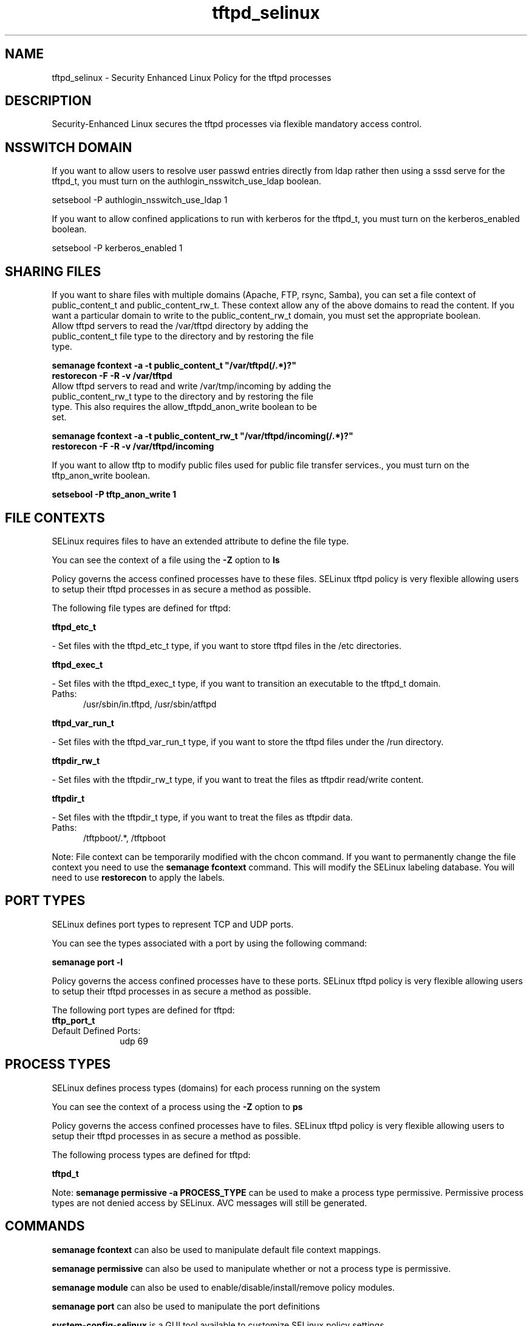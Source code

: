 .TH  "tftpd_selinux"  "8"  "tftpd" "dwalsh@redhat.com" "tftpd SELinux Policy documentation"
.SH "NAME"
tftpd_selinux \- Security Enhanced Linux Policy for the tftpd processes
.SH "DESCRIPTION"

Security-Enhanced Linux secures the tftpd processes via flexible mandatory access
control.  

.SH NSSWITCH DOMAIN

.PP
If you want to allow users to resolve user passwd entries directly from ldap rather then using a sssd serve for the tftpd_t, you must turn on the authlogin_nsswitch_use_ldap boolean.

.EX
setsebool -P authlogin_nsswitch_use_ldap 1
.EE

.PP
If you want to allow confined applications to run with kerberos for the tftpd_t, you must turn on the kerberos_enabled boolean.

.EX
setsebool -P kerberos_enabled 1
.EE

.SH SHARING FILES
If you want to share files with multiple domains (Apache, FTP, rsync, Samba), you can set a file context of public_content_t and public_content_rw_t.  These context allow any of the above domains to read the content.  If you want a particular domain to write to the public_content_rw_t domain, you must set the appropriate boolean.
.TP
Allow tftpd servers to read the /var/tftpd directory by adding the public_content_t file type to the directory and by restoring the file type.
.PP
.B
semanage fcontext -a -t public_content_t "/var/tftpd(/.*)?"
.br
.B restorecon -F -R -v /var/tftpd
.pp
.TP
Allow tftpd servers to read and write /var/tmp/incoming by adding the public_content_rw_t type to the directory and by restoring the file type.  This also requires the allow_tftpdd_anon_write boolean to be set.
.PP
.B
semanage fcontext -a -t public_content_rw_t "/var/tftpd/incoming(/.*)?"
.br
.B restorecon -F -R -v /var/tftpd/incoming


.PP
If you want to allow tftp to modify public files used for public file transfer services., you must turn on the tftp_anon_write boolean.

.EX
.B setsebool -P tftp_anon_write 1
.EE

.SH FILE CONTEXTS
SELinux requires files to have an extended attribute to define the file type. 
.PP
You can see the context of a file using the \fB\-Z\fP option to \fBls\bP
.PP
Policy governs the access confined processes have to these files. 
SELinux tftpd policy is very flexible allowing users to setup their tftpd processes in as secure a method as possible.
.PP 
The following file types are defined for tftpd:


.EX
.PP
.B tftpd_etc_t 
.EE

- Set files with the tftpd_etc_t type, if you want to store tftpd files in the /etc directories.


.EX
.PP
.B tftpd_exec_t 
.EE

- Set files with the tftpd_exec_t type, if you want to transition an executable to the tftpd_t domain.

.br
.TP 5
Paths: 
/usr/sbin/in\.tftpd, /usr/sbin/atftpd

.EX
.PP
.B tftpd_var_run_t 
.EE

- Set files with the tftpd_var_run_t type, if you want to store the tftpd files under the /run directory.


.EX
.PP
.B tftpdir_rw_t 
.EE

- Set files with the tftpdir_rw_t type, if you want to treat the files as tftpdir read/write content.


.EX
.PP
.B tftpdir_t 
.EE

- Set files with the tftpdir_t type, if you want to treat the files as tftpdir data.

.br
.TP 5
Paths: 
/tftpboot/.*, /tftpboot

.PP
Note: File context can be temporarily modified with the chcon command.  If you want to permanently change the file context you need to use the 
.B semanage fcontext 
command.  This will modify the SELinux labeling database.  You will need to use
.B restorecon
to apply the labels.

.SH PORT TYPES
SELinux defines port types to represent TCP and UDP ports. 
.PP
You can see the types associated with a port by using the following command: 

.B semanage port -l

.PP
Policy governs the access confined processes have to these ports. 
SELinux tftpd policy is very flexible allowing users to setup their tftpd processes in as secure a method as possible.
.PP 
The following port types are defined for tftpd:

.EX
.TP 5
.B tftp_port_t 
.TP 10
.EE


Default Defined Ports:
udp 69
.EE
.SH PROCESS TYPES
SELinux defines process types (domains) for each process running on the system
.PP
You can see the context of a process using the \fB\-Z\fP option to \fBps\bP
.PP
Policy governs the access confined processes have to files. 
SELinux tftpd policy is very flexible allowing users to setup their tftpd processes in as secure a method as possible.
.PP 
The following process types are defined for tftpd:

.EX
.B tftpd_t 
.EE
.PP
Note: 
.B semanage permissive -a PROCESS_TYPE 
can be used to make a process type permissive. Permissive process types are not denied access by SELinux. AVC messages will still be generated.

.SH "COMMANDS"
.B semanage fcontext
can also be used to manipulate default file context mappings.
.PP
.B semanage permissive
can also be used to manipulate whether or not a process type is permissive.
.PP
.B semanage module
can also be used to enable/disable/install/remove policy modules.

.B semanage port
can also be used to manipulate the port definitions

.PP
.B system-config-selinux 
is a GUI tool available to customize SELinux policy settings.

.SH AUTHOR	
This manual page was autogenerated by genman.py.

.SH "SEE ALSO"
selinux(8), tftpd(8), semanage(8), restorecon(8), chcon(1)
